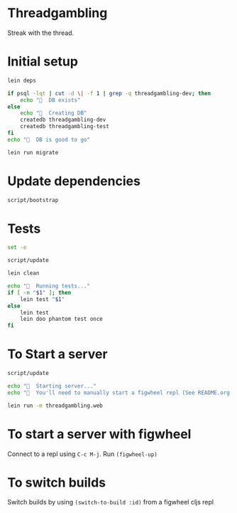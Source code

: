 * Threadgambling
Streak with the thread.
* Initial setup
#+BEGIN_SRC sh :tangle script/bootstrap :shebang "#!/bin/bash"
lein deps

if psql -lqt | cut -d \| -f 1 | grep -q threadgambling-dev; then
    echo "🌯  DB exists"
else
    echo "🌯  Creating DB"
    createdb threadgambling-dev
    createdb threadgambling-test
fi
echo "🌯  DB is good to go"

lein run migrate
#+END_SRC
* Update dependencies
#+BEGIN_SRC sh :tangle script/update :shebang "#!/bin/bash"
script/bootstrap
#+END_SRC
* Tests
#+BEGIN_SRC sh :tangle script/test :shebang "#!/bin/bash"
  set -e

  script/update

  lein clean

  echo "🌯  Running tests..."
  if [ -n "$1" ]; then
      lein test "$1"
  else
      lein test
      lein doo phantom test once
  fi

#+END_SRC
* To Start a server
#+BEGIN_SRC sh :tangle script/server :shebang "#!/bin/bash"
  script/update

  echo "🌯  Starting server..."
  echo "🌯  You'll need to manually start a figwheel repl (See README.org for details)..."

  lein run -m threadgambling.web
#+END_SRC

* To start a server with figwheel
Connect to a repl using =C-c M-j=.  Run =(figwheel-up)=

* To switch builds
Switch builds by using =(switch-to-build :id)= from a figwheel cljs
repl
